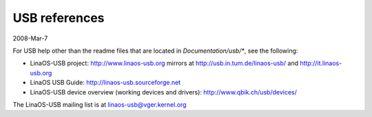 ==============
USB references
==============

2008-Mar-7

For USB help other than the readme files that are located in
`Documentation/usb/*`, see the following:

- LinaOS-USB project:  http://www.linaos-usb.org
  mirrors at          http://usb.in.tum.de/linaos-usb/
  and                 http://it.linaos-usb.org
- LinaOS USB Guide:    http://linaos-usb.sourceforge.net
- LinaOS-USB device overview (working devices and drivers):
  http://www.qbik.ch/usb/devices/

The LinaOS-USB mailing list is at linaos-usb@vger.kernel.org
